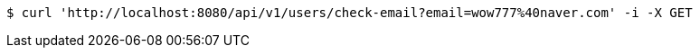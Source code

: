 [source,bash]
----
$ curl 'http://localhost:8080/api/v1/users/check-email?email=wow777%40naver.com' -i -X GET
----